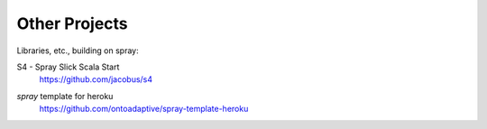Other Projects
==============

Libraries, etc., building on spray:

S4 - Spray Slick Scala Start
  | https://github.com/jacobus/s4

*spray* template for heroku
  | https://github.com/ontoadaptive/spray-template-heroku
